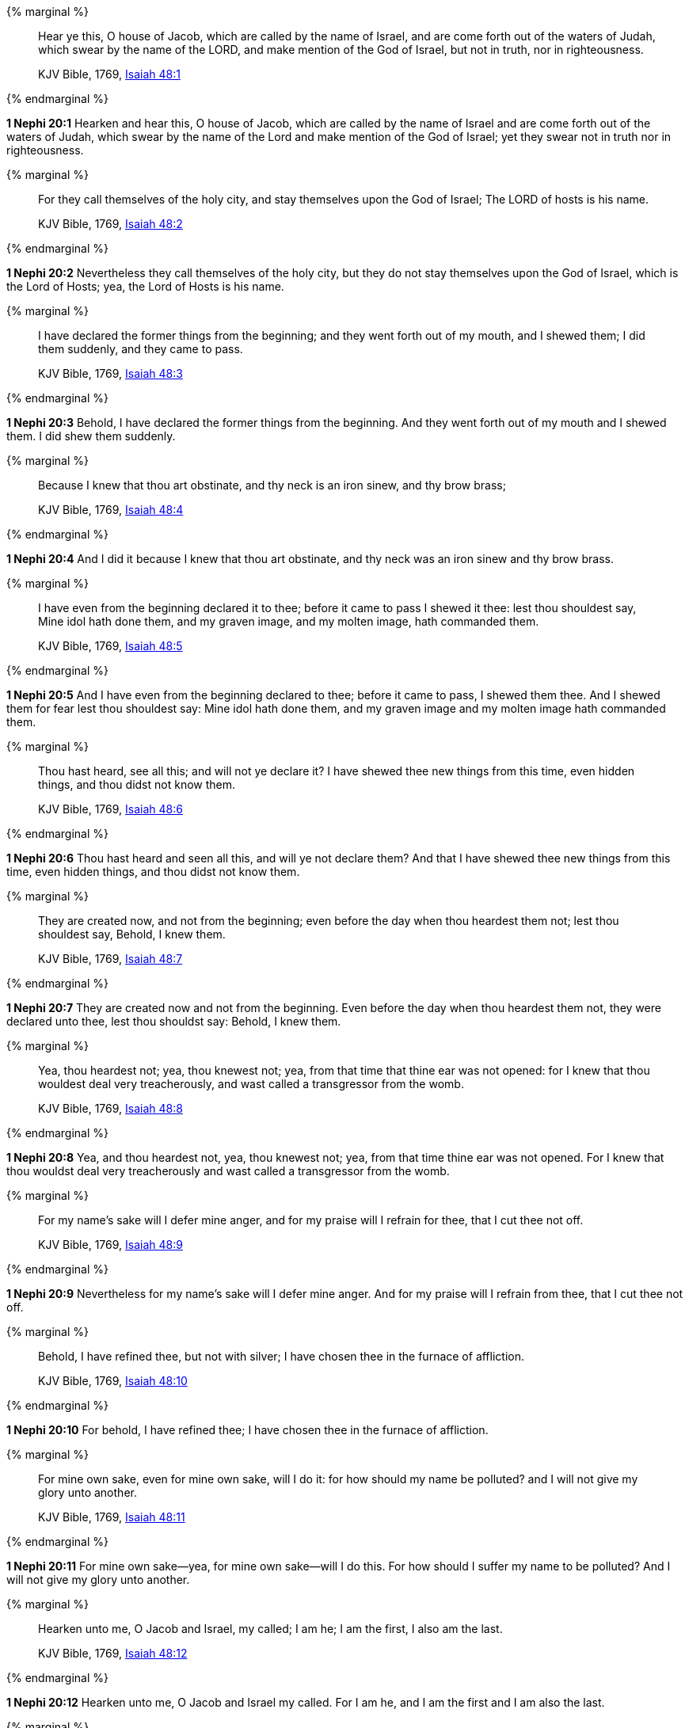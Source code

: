 {% marginal %}
____
Hear ye this, O house of Jacob, which are called by the name of Israel, and are come forth out of the waters of Judah, which swear by the name of the LORD, and make mention of the God of Israel, but not in truth, nor in righteousness.

KJV Bible, 1769, http://www.kingjamesbibleonline.org/Isaiah-Chapter-48/[Isaiah 48:1]
____
{% endmarginal %}


*1 Nephi 20:1* [highlight]#Hearken and hear this, O house of Jacob, which are called by the name of Israel and are come forth out of the waters of Judah, which swear by the name of the Lord and make mention of the God of Israel; yet they swear not in truth nor in righteousness.#

{% marginal %}
____
For they call themselves of the holy city, and stay themselves upon the God of Israel; The LORD of hosts is his name.

KJV Bible, 1769, http://www.kingjamesbibleonline.org/Isaiah-Chapter-48/[Isaiah 48:2]
____
{% endmarginal %}


*1 Nephi 20:2* [highlight]#Nevertheless they call themselves of the holy city, but they do not stay themselves upon the God of Israel, which is the Lord of Hosts; yea, the Lord of Hosts is his name.#

{% marginal %}
____
I have declared the former things from the beginning; and they went forth out of my mouth, and I shewed them; I did them suddenly, and they came to pass.

KJV Bible, 1769, http://www.kingjamesbibleonline.org/Isaiah-Chapter-48/[Isaiah 48:3]
____
{% endmarginal %}


*1 Nephi 20:3* [highlight]#Behold, I have declared the former things from the beginning. And they went forth out of my mouth and I shewed them. I did shew them suddenly.#

{% marginal %}
____
Because I knew that thou art obstinate, and thy neck is an iron sinew, and thy brow brass;

KJV Bible, 1769, http://www.kingjamesbibleonline.org/Isaiah-Chapter-48/[Isaiah 48:4]
____
{% endmarginal %}


*1 Nephi 20:4* [highlight]#And I did it because I knew that thou art obstinate, and thy neck was an iron sinew and thy brow brass.#

{% marginal %}
____
I have even from the beginning declared it to thee; before it came to pass I shewed it thee: lest thou shouldest say, Mine idol hath done them, and my graven image, and my molten image, hath commanded them.

KJV Bible, 1769, http://www.kingjamesbibleonline.org/Isaiah-Chapter-48/[Isaiah 48:5]
____
{% endmarginal %}


*1 Nephi 20:5* [highlight]#And I have even from the beginning declared to thee; before it came to pass, I shewed them thee. And I shewed them for fear lest thou shouldest say: Mine idol hath done them, and my graven image and my molten image hath commanded them.#

{% marginal %}
____
Thou hast heard, see all this; and will not ye declare it? I have shewed thee new things from this time, even hidden things, and thou didst not know them.

KJV Bible, 1769, http://www.kingjamesbibleonline.org/Isaiah-Chapter-48/[Isaiah 48:6]
____
{% endmarginal %}


*1 Nephi 20:6* [highlight]#Thou hast heard and seen all this, and will ye not declare them? And that I have shewed thee new things from this time, even hidden things, and thou didst not know them.#

{% marginal %}
____
They are created now, and not from the beginning; even before the day when thou heardest them not; lest thou shouldest say, Behold, I knew them.

KJV Bible, 1769, http://www.kingjamesbibleonline.org/Isaiah-Chapter-48/[Isaiah 48:7]
____
{% endmarginal %}


*1 Nephi 20:7* [highlight]#They are created now and not from the beginning. Even before the day when thou heardest them not, they were declared unto thee, lest thou shouldst say: Behold, I knew them.#

{% marginal %}
____
Yea, thou heardest not; yea, thou knewest not; yea, from that time that thine ear was not opened: for I knew that thou wouldest deal very treacherously, and wast called a transgressor from the womb.

KJV Bible, 1769, http://www.kingjamesbibleonline.org/Isaiah-Chapter-48/[Isaiah 48:8]
____
{% endmarginal %}


*1 Nephi 20:8* [highlight]#Yea, and thou heardest not, yea, thou knewest not; yea, from that time thine ear was not opened. For I knew that thou wouldst deal very treacherously and wast called a transgressor from the womb.#

{% marginal %}
____
For my name's sake will I defer mine anger, and for my praise will I refrain for thee, that I cut thee not off.

KJV Bible, 1769, http://www.kingjamesbibleonline.org/Isaiah-Chapter-48/[Isaiah 48:9]
____
{% endmarginal %}


*1 Nephi 20:9* [highlight]#Nevertheless for my name's sake will I defer mine anger. And for my praise will I refrain from thee, that I cut thee not off.#

{% marginal %}
____
Behold, I have refined thee, but not with silver; I have chosen thee in the furnace of affliction.

KJV Bible, 1769, http://www.kingjamesbibleonline.org/Isaiah-Chapter-48/[Isaiah 48:10]
____
{% endmarginal %}


*1 Nephi 20:10* [highlight]#For behold, I have refined thee; I have chosen thee in the furnace of affliction.#

{% marginal %}
____
For mine own sake, even for mine own sake, will I do it: for how should my name be polluted? and I will not give my glory unto another.

KJV Bible, 1769, http://www.kingjamesbibleonline.org/Isaiah-Chapter-48/[Isaiah 48:11]
____
{% endmarginal %}


*1 Nephi 20:11* [highlight]#For mine own sake--yea, for mine own sake--will I do this. For how should I suffer my name to be polluted? And I will not give my glory unto another.#

{% marginal %}
____
Hearken unto me, O Jacob and Israel, my called; I am he; I am the first, I also am the last.

KJV Bible, 1769, http://www.kingjamesbibleonline.org/Isaiah-Chapter-48/[Isaiah 48:12]
____
{% endmarginal %}


*1 Nephi 20:12* [highlight]#Hearken unto me, O Jacob and Israel my called. For I am he, and I am the first and I am also the last.#

{% marginal %}
____
Mine hand also hath laid the foundation of the earth, and my right hand hath spanned the heavens: when I call unto them, they stand up together.

KJV Bible, 1769, http://www.kingjamesbibleonline.org/Isaiah-Chapter-48/[Isaiah 48:13]
____
{% endmarginal %}


*1 Nephi 20:13* [highlight]#Mine hand hath also laid the foundation of the earth, and my right hand hath spanned the heavens. And I called unto them and they stand up together.#

{% marginal %}
____
All ye, assemble yourselves, and hear; which among them hath declared these things? The LORD hath loved him: he will do his pleasure on Babylon, and his arm shall be on the Chaldeans.

KJV Bible, 1769, http://www.kingjamesbibleonline.org/Isaiah-Chapter-48/[Isaiah 48:14]
____
{% endmarginal %}


*1 Nephi 20:14* [highlight]#All ye, assemble yourselves and hear. Which among them hath declared these things unto them? The Lord hath loved him. Yea, and he will fulfill his word which he hath declared by them. And he will do his pleasure on Babylon, and his arm shall come upon the Chaldeans.#

{% marginal %}
____
I, even I, have spoken; yea, I have called him: I have brought him, and he shall make his way prosperous.

KJV Bible, 1769, http://www.kingjamesbibleonline.org/Isaiah-Chapter-48/[Isaiah 48:15]
____
{% endmarginal %}


*1 Nephi 20:15* [highlight]#Also saith the Lord: I the Lord, yea, I have spoken. Yea, I have called him to declare; I have brought him, and he shall make his way prosperous.#

{% marginal %}
____
Come ye near unto me, hear ye this; I have not spoken in secret from the beginning; from the time that it was, there am I: and now the Lord GOD, and his Spirit, hath sent me.

KJV Bible, 1769, http://www.kingjamesbibleonline.org/Isaiah-Chapter-48/[Isaiah 48:16]
____
{% endmarginal %}


*1 Nephi 20:16* [highlight]#Come ye near unto me. I have not spoken in secret from the beginning; from the time that it was declared have I spoken. And the Lord God and his Spirit hath sent me.#

{% marginal %}
____
Thus saith the LORD, thy Redeemer, the Holy One of Israel; I am the LORD thy God which teacheth thee to profit, which leadeth thee by the way that thou shouldest go.

KJV Bible, 1769, http://www.kingjamesbibleonline.org/Isaiah-Chapter-48/[Isaiah 48:17]
____
{% endmarginal %}


*1 Nephi 20:17* [highlight]#And thus saith the Lord thy Redeemer, the Holy One of Israel: I have sent him. The Lord thy God, which teacheth thee to profit, which leadeth thee by the way thou shouldst go, hath done it.#

{% marginal %}
____
O that thou hadst hearkened to my commandments! then had thy peace been as a river, and thy righteousness as the waves of the sea:

KJV Bible, 1769, http://www.kingjamesbibleonline.org/Isaiah-Chapter-48/[Isaiah 48:18]
____
{% endmarginal %}


*1 Nephi 20:18* [highlight]#O that thou hadst hearkened to my commandments! Then had thy peace been as a river and thy righteousness as the waves of the sea.#

{% marginal %}
____
Thy seed also had been as the sand, and the offspring of thy bowels like the gravel thereof; his name should not have been cut off nor destroyed from before me.

KJV Bible, 1769, http://www.kingjamesbibleonline.org/Isaiah-Chapter-48/[Isaiah 48:19]
____
{% endmarginal %}


*1 Nephi 20:19* [highlight]#Thy seed also had been as the sand, the offspring of thy bowels like the gravel thereof. His name should not have been cut off, nor destroyed from before me.#

{% marginal %}
____
Go ye forth of Babylon, flee ye from the Chaldeans, with a voice of singing declare ye, tell this, utter it even to the end of the earth; say ye, The LORD hath redeemed his servant Jacob.

KJV Bible, 1769, http://www.kingjamesbibleonline.org/Isaiah-Chapter-48/[Isaiah 48:20]
____
{% endmarginal %}


*1 Nephi 20:20* [highlight]#Go ye forth of Babylon; flee ye from the Chaldeans. With a voice of singing declare ye, tell this; utter to the end of the earth, say ye: The Lord hath redeemed his servant Jacob.#

{% marginal %}
____
And they thirsted not when he led them through the deserts: he caused the waters to flow out of the rock for them: he clave the rock also, and the waters gushed out.

KJV Bible, 1769, http://www.kingjamesbibleonline.org/Isaiah-Chapter-48/[Isaiah 48:21]
____
{% endmarginal %}


*1 Nephi 20:21* [highlight]#And they thirsted not. He led them through the deserts. He caused the waters to flow out of the rock for them. He clave the rock also and the waters gushed out.#

{% marginal %}
____
There is no peace, saith the LORD, unto the wicked.

KJV Bible, 1769, http://www.kingjamesbibleonline.org/Isaiah-Chapter-48/[Isaiah 48:22]
____
{% endmarginal %}


*1 Nephi 20:22* [highlight]#And notwithstanding he hath done all this and greater also, there is no peace, saith the Lord, unto the wicked.#

